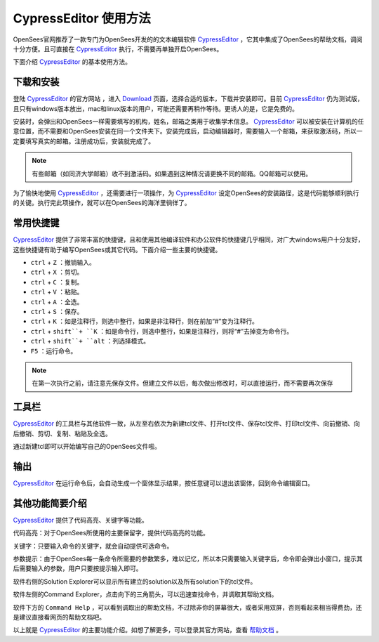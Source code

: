 CypressEditor 使用方法
========================

OpenSees官网推荐了一款专门为OpenSees开发的的文本编辑软件 `CypressEditor`_ ，它其中集成了OpenSees的帮助文档，调阅十分方便。且可直接在 `CypressEditor`_ 执行，不需要再单独开启OpenSees。

.. _CypressEditor: http://cypress.hrshojaie.com/en-us/default.aspx

下面介绍 `CypressEditor`_ 的基本使用方法。

下载和安装
----------

登陆 `CypressEditor`_ 的官方网站 ，进入 `Download`_ 页面，选择合适的版本，下载并安装即可。目前 `CypressEditor`_ 仍为测试版，且只有windows版本放出，mac和linux版本的用户，可能还需要再稍作等待。更诱人的是，它是免费的。

.. _Download: http://cypress.hrshojaie.com/en-us/download/latest

安装时，会弹出和OpenSees一样需要填写的机构，姓名，邮箱之类用于收集学术信息。 `CypressEditor`_ 可以被安装在计算机的任意位置，而不需要和OpenSees安装在同一个文件夹下。安装完成后，启动编辑器时，需要输入一个邮箱，来获取激活码，所以一定要填写真实的邮箱。注册成功后，安装就完成了。

.. image:: image/cypress-activate1.png

.. note:: 有些邮箱（如同济大学邮箱）收不到激活码。如果遇到这种情况请更换不同的邮箱。QQ邮箱可以使用。

为了愉快地使用 `CypressEditor`_ ，还需要进行一项操作，为 `CypressEditor`_ 设定OpenSees的安装路径，这是代码能够顺利执行的关键。执行完此项操作，就可以在OpenSees的海洋里徜徉了。

.. image:: image/cypress-changepath.png
   
常用快捷键
----------

`CypressEditor`_ 提供了非常丰富的快捷键，且和使用其他编译软件和办公软件的快捷键几乎相同，对广大windows用户十分友好，这些快捷键有助于编写OpenSees或其它代码。下面介绍一些主要的快捷键。

- ``ctrl`` + ``Z`` ：撤销输入。
- ``ctrl`` + ``X`` ：剪切。
- ``ctrl`` + ``C`` ：复制。
- ``ctrl`` + ``V`` ：粘贴。
- ``ctrl`` + ``A`` ：全选。
- ``ctrl`` + ``S`` ：保存。
- ``ctrl`` + ``K`` ：如是注释行，则选中整行，如果是非注释行，则在前加“#”变为注释行。
- ``ctrl`` + ``shift``+ ``K`` ：如是命令行，则选中整行，如果是注释行，则将“#”去掉变为命令行。
- ``ctrl`` + ``shift``+ ``alt`` ：列选择模式。
- ``F5`` ：运行命令。

.. note:: 在第一次执行之前，请注意先保存文件。但建立文件以后，每次做出修改时，可以直接运行，而不需要再次保存

工具栏
----------

.. image:: image/cypress-toolbar.png

`CypressEditor`_ 的工具栏与其他软件一致，从左至右依次为新建tcl文件、打开tcl文件、保存tcl文件、打印tcl文件、向前撤销、向后撤销、剪切、复制、粘贴及全选。

.. image:: image/cypress-addnew.png

通过新建tcl即可以开始编写自己的OpenSees文件啦。

输出
----------

`CypressEditor`_ 在运行命令后，会自动生成一个窗体显示结果，按任意键可以退出该窗体，回到命令编辑窗口。

.. image:: image/cypress-output.png
   
其他功能简要介绍
------------------

`CypressEditor`_ 提供了代码高亮、关键字等功能。

代码高亮：对于OpenSees所使用的主要保留字，提供代码高亮的功能。

关键字：只要输入命令的关键字，就会自动提供可选命令。

.. image:: image/cypress-intelli1.png


参数提示：由于OpenSees每一条命令所需要的参数繁多，难以记忆，所以本只需要输入关键字后，命令即会弹出小窗口，提示其后需要输入的参数，用户只要按提示输入即可。

.. image:: image/cypress-reminder.png

   
软件右侧的Solution Explorer可以显示所有建立的solution以及所有solution下的tcl文件。

.. image:: image/cypress-solution_explorer.png

软件左侧的Command Explorer，点击向下的三角箭头，可以迅速查找命令，并调取其帮助文档。

.. image:: image/cypress-command_explorer.png

软件下方的 ``Command Help`` ，可以看到调取出的帮助文档，不过除非你的屏幕很大，或者采用双屏，否则看起来相当得费劲，还是建议直接看网页的帮助文档吧。

以上就是 `CypressEditor`_ 的主要功能介绍。如想了解更多，可以登录其官方网站，查看 `帮助文档`_ 。

.. _帮助文档: http://cypress.hrshojaie.com/en-us/help/documentation




